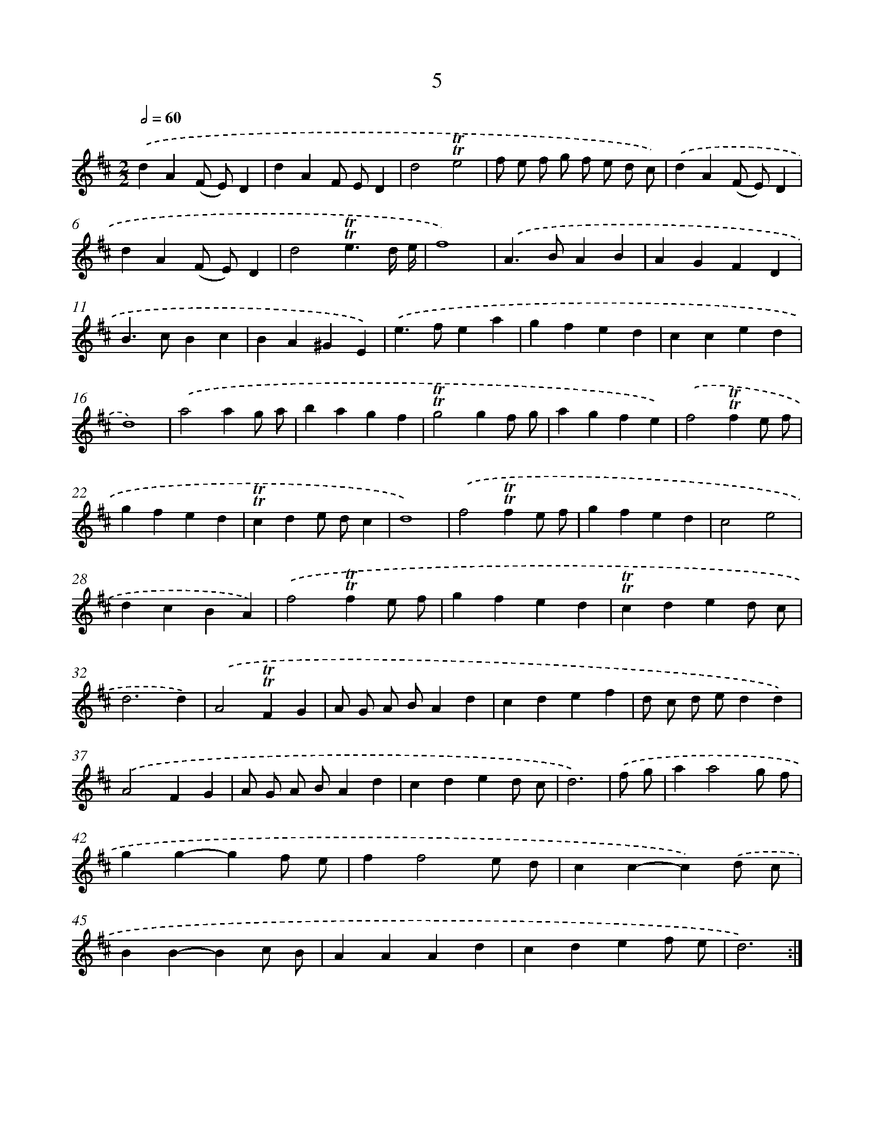 X: 17925
T: 5
%%abc-version 2.0
%%abcx-abcm2ps-target-version 5.9.1 (29 Sep 2008)
%%abc-creator hum2abc beta
%%abcx-conversion-date 2018/11/01 14:38:18
%%humdrum-veritas 2620783306
%%humdrum-veritas-data 2869631590
%%continueall 1
%%barnumbers 0
L: 1/4
M: 2/2
Q: 1/2=60
K: D clef=treble
.('dA(F/ E/)D |
dAF/ E/D |
d2!trill!!trill!e2 |
f/ e/ f/ g/ f/ e/ d/ c/) |
.('dA(F/ E/)D |
dA(F/ E/)D |
d2!trill!!trill!e3/d// e// |
f4) |
.('A>BAB |
AGFD |
B>cBc |
BA^GE) |
.('e>fea |
gfed |
cced |
d4) |
.('a2ag/ a/ |
bagf |
!trill!!trill!g2gf/ g/ |
agfe) |
.('f2!trill!!trill!fe/ f/ |
gfed |
!trill!!trill!cde/ d/c |
d4) |
.('f2!trill!!trill!fe/ f/ |
gfed |
c2e2 |
dcBA) |
.('f2!trill!!trill!fe/ f/ |
gfed |
!trill!!trill!cded/ c/ |
d3d) |
.('A2!trill!!trill!FG |
A/ G/ A/ B/Ad |
cdef |
d/ c/ d/ e/dd) |
.('A2FG |
A/ G/ A/ B/Ad |
cded/ c/ |
d3) |
.('f/ g/ [I:setbarnb 41]|
aa2g/ f/ |
gg-gf/ e/ |
ff2e/ d/ |
cc-c).('d/ c/ |
BB-Bc/ B/ |
AAAd |
cdef/ e/ |
d3) :|]
